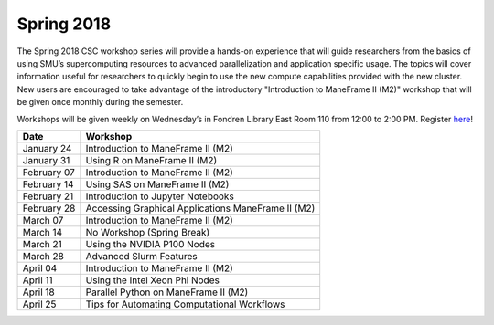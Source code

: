 Spring 2018
===========

The Spring 2018 CSC workshop series will provide a hands-on experience that will guide researchers from the basics of using SMU’s supercomputing resources to advanced parallelization and application specific usage. The topics will cover information useful for researchers to quickly begin to use the new compute capabilities provided with the new cluster. New users are encouraged to take advantage of the introductory "Introduction to ManeFrame II (M2)" workshop that will be given once monthly during the semester.

Workshops will be given weekly on Wednesday’s in Fondren Library East Room 110 from 12:00 to 2:00 PM. Register `here <https://smu.az1.qualtrics.com/jfe/form/SV_bfTJwVQR7pGu8UB>`_!

.. rst-class:: table

=========== ==================================================
Date        Workshop
=========== ==================================================
January 24  Introduction to ManeFrame II (M2)
January 31  Using R on ManeFrame II (M2)
February 07 Introduction to ManeFrame II (M2)
February 14 Using SAS on ManeFrame II (M2)
February 21 Introduction to Jupyter Notebooks
February 28 Accessing Graphical Applications ManeFrame II (M2)
March 07    Introduction to ManeFrame II (M2)
March 14    No Workshop (Spring Break)
March 21    Using the NVIDIA P100 Nodes
March 28    Advanced Slurm Features
April 04    Introduction to ManeFrame II (M2)
April 11    Using the Intel Xeon Phi Nodes
April 18    Parallel Python on ManeFrame II (M2)
April 25    Tips for Automating Computational Workflows
=========== ==================================================
